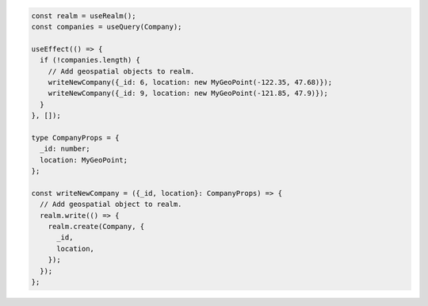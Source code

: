 .. code-block:: typescript

   const realm = useRealm();
   const companies = useQuery(Company);

   useEffect(() => {
     if (!companies.length) {
       // Add geospatial objects to realm.
       writeNewCompany({_id: 6, location: new MyGeoPoint(-122.35, 47.68)});
       writeNewCompany({_id: 9, location: new MyGeoPoint(-121.85, 47.9)});
     }
   }, []);

   type CompanyProps = {
     _id: number;
     location: MyGeoPoint;
   };

   const writeNewCompany = ({_id, location}: CompanyProps) => {
     // Add geospatial object to realm.
     realm.write(() => {
       realm.create(Company, {
         _id,
         location,
       });
     });
   };
